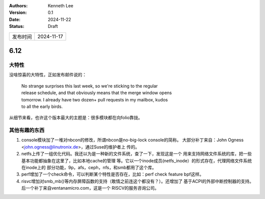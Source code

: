.. Kenneth Lee 版权所有 2024

:Authors: Kenneth Lee
:Version: 0.1
:Date: 2024-11-22
:Status: Draft

.. list-table::

   * - 发布时间
     - 2024-11-17

6.12
****

大特性
======

没啥惊喜的大特性，正如发布邮件说的：

  | No strange surprises this last week, so we're sticking to the regular
  | release schedule, and that obviously means that the merge window opens
  | tomorrow. I already have two dozen+ pull requests in my mailbox, kudos
  | to all the early birds.

从细节来看，也许这个版本最大的主题是：很多模块都在向folio靠拢。

其他有趣的东西
==============

1. console模块加了一堆对nbcon的修改，所谓nbcon是no-big-lock console的简称。
   大部分补丁来自：John Ogness <john.ogness@linutronix.de>，通过Suse的维护者上
   传的。

2. netfs上传了一组优化代码。我还以为是一种新的文件系统，查了一下，发现这是一个
   用来支持网络文件系统的库，把一些基本功能都抽象在这里了，比如本地cache的管理
   等。它以一个inode成员(netfs_inode）的形式存在，代理网络文件系统在inode上的
   部分功能，9p，afs，ceph，nfs，和smb都用了这个库。

3. perf增加了一个check命令，可以判断某个特性是否存在，比如：perf check feature
   bpf这样。

4. risvc增加对smb_mb()等内存屏障函数的支持（敢情之前连这个都没有？）。还增加了
   基于ACPI的外部中断控制器的支持。后一个补丁来自ventanamicro.com，这是一个
   RISCV的服务咨询公司。
